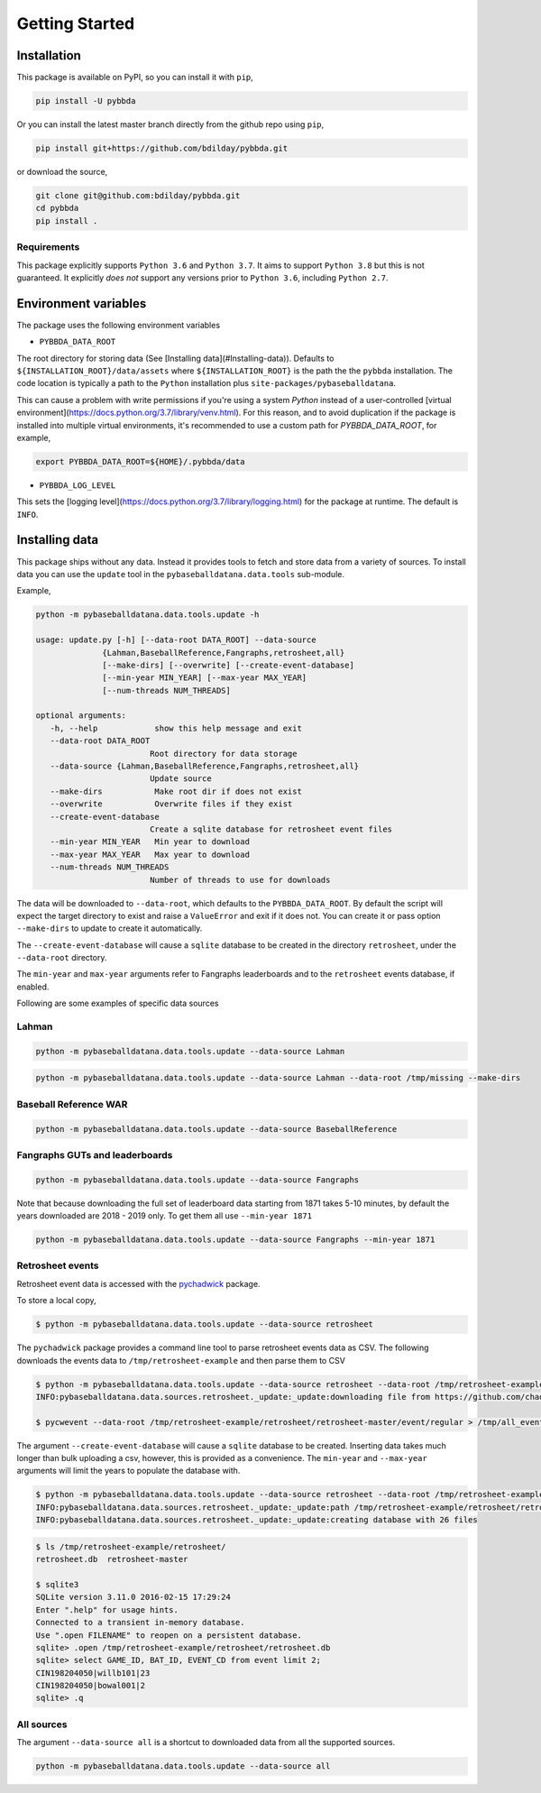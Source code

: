 ===============
Getting Started
===============

-------------
Installation
-------------

This package is available on PyPI, so you can install it with 
``pip``, 


.. code-block:: bash

   pip install -U pybbda

Or you can install the latest master branch 
directly from the github repo using
``pip``,


.. code-block:: bash

   pip install git+https://github.com/bdilday/pybbda.git


or download the source,

.. code-block:: bash

   git clone git@github.com:bdilday/pybbda.git
   cd pybbda   
   pip install .


~~~~~~~~~~~~~
Requirements
~~~~~~~~~~~~~

This package explicitly 
supports ``Python 3.6`` and ``Python 3.7``. It aims
to support ``Python 3.8`` but this is not guaranteed.
It explicitly *does not* support any versions 
prior to ``Python 3.6``, including ``Python 2.7``.


---------------------
Environment variables
---------------------

The package uses the following environment variables

* ``PYBBDA_DATA_ROOT``

The root directory for storing data 
(See [Installing data](#Installing-data)). Defaults to ``${INSTALLATION_ROOT}/data/assets``
where ``${INSTALLATION_ROOT}`` is the path the the ``pybbda`` installation.
The code location is typically a path to the ``Python`` installation
plus ``site-packages/pybaseballdatana``.

This can cause a problem with write permissions 
if you're using a system `Python` instead of a user-controlled
[virtual environment](https://docs.python.org/3.7/library/venv.html). 
For this reason, and to avoid duplication if the package is 
installed into multiple virtual environments, it's 
recommended to use a custom path for `PYBBDA_DATA_ROOT`, for example,

.. code-block:: bash

   export PYBBDA_DATA_ROOT=${HOME}/.pybbda/data


* ``PYBBDA_LOG_LEVEL``

This sets the [logging level](https://docs.python.org/3.7/library/logging.html) for the package at runtime.
The default is ``INFO``.

---------------
Installing data
---------------

This package ships without any data. Instead it provides tools 
to fetch and store data from a variety of sources. To install
data you can use the ``update`` tool in the ``pybaseballdatana.data.tools``
sub-module. 

Example, 

.. code-block:: bash

   python -m pybaseballdatana.data.tools.update -h
   
   usage: update.py [-h] [--data-root DATA_ROOT] --data-source
                 {Lahman,BaseballReference,Fangraphs,retrosheet,all}
                 [--make-dirs] [--overwrite] [--create-event-database]
                 [--min-year MIN_YEAR] [--max-year MAX_YEAR]
                 [--num-threads NUM_THREADS]

   optional arguments:
      -h, --help            show this help message and exit
      --data-root DATA_ROOT
                           Root directory for data storage
      --data-source {Lahman,BaseballReference,Fangraphs,retrosheet,all}
                           Update source
      --make-dirs           Make root dir if does not exist
      --overwrite           Overwrite files if they exist
      --create-event-database
                           Create a sqlite database for retrosheet event files
      --min-year MIN_YEAR   Min year to download
      --max-year MAX_YEAR   Max year to download
      --num-threads NUM_THREADS
                           Number of threads to use for downloads



The data will be downloaded to ``--data-root``, which defaults to the
``PYBBDA_DATA_ROOT``. 
By default the script will expect the target directory 
to exist and raise a ``ValueError`` and exit if it does not. 
You can create it or pass option ``--make-dirs`` to update to create it automatically.

The ``--create-event-database`` will cause a ``sqlite`` database to be created in the 
directory ``retrosheet``, under the ``--data-root`` directory.

The ``min-year`` and ``max-year`` arguments refer to Fangraphs leaderboards and to the ``retrosheet`` 
events database, if enabled.

Following are some examples of specific data sources

~~~~~~~~~~~~~
Lahman
~~~~~~~~~~~~~

.. code-block:: bash

   python -m pybaseballdatana.data.tools.update --data-source Lahman 

.. code-block:: bash

   python -m pybaseballdatana.data.tools.update --data-source Lahman --data-root /tmp/missing --make-dirs

~~~~~~~~~~~~~~~~~~~~~~~
Baseball Reference WAR
~~~~~~~~~~~~~~~~~~~~~~~

.. code-block:: bash
   
   python -m pybaseballdatana.data.tools.update --data-source BaseballReference


~~~~~~~~~~~~~~~~~~~~~~~~~~~~~~~~
Fangraphs GUTs and leaderboards
~~~~~~~~~~~~~~~~~~~~~~~~~~~~~~~~

.. code-block:: bash

   python -m pybaseballdatana.data.tools.update --data-source Fangraphs 

Note that because downloading the full set of
leaderboard data starting from 1871 takes 5-10 minutes, 
by default the years downloaded are 2018 - 2019 only. To get them all
use ``--min-year 1871``

.. code-block:: bash

   python -m pybaseballdatana.data.tools.update --data-source Fangraphs --min-year 1871


~~~~~~~~~~~~~~~~~~~~~~~
Retrosheet events
~~~~~~~~~~~~~~~~~~~~~~~

Retrosheet event data is accessed with the pychadwick_ package. 

To store a local copy,

.. code-block:: bash

   $ python -m pybaseballdatana.data.tools.update --data-source retrosheet

The ``pychadwick`` package provides a command line tool to parse retrosheet events data as CSV. 
The following downloads the events data to ``/tmp/retrosheet-example`` and then parse them to CSV

.. code-block:: bash

   $ python -m pybaseballdatana.data.tools.update --data-source retrosheet --data-root /tmp/retrosheet-example --make-dirs
   INFO:pybaseballdatana.data.sources.retrosheet._update:_update:downloading file from https://github.com/chadwickbureau/retrosheet/archive/master.zip

   $ pycwevent --data-root /tmp/retrosheet-example/retrosheet/retrosheet-master/event/regular > /tmp/all_events.csv

The argument ``--create-event-database`` will cause a ``sqlite`` database to be created. Inserting data
takes much longer than bulk uploading a csv, however, this is provided as a convenience. 
The ``min-year`` and ``--max-year`` arguments will limit the years to populate the database with.

.. code-block:: bash

   $ python -m pybaseballdatana.data.tools.update --data-source retrosheet --data-root /tmp/retrosheet-example --make-dirs --min-year 1982 --max-year 1982 --create-event-database
   INFO:pybaseballdatana.data.sources.retrosheet._update:_update:path /tmp/retrosheet-example/retrosheet/retrosheet-master exists, not downloading
   INFO:pybaseballdatana.data.sources.retrosheet._update:_update:creating database with 26 files

.. code-block:: bash
   
   $ ls /tmp/retrosheet-example/retrosheet/
   retrosheet.db  retrosheet-master
   
   $ sqlite3 
   SQLite version 3.11.0 2016-02-15 17:29:24
   Enter ".help" for usage hints.
   Connected to a transient in-memory database.
   Use ".open FILENAME" to reopen on a persistent database.
   sqlite> .open /tmp/retrosheet-example/retrosheet/retrosheet.db
   sqlite> select GAME_ID, BAT_ID, EVENT_CD from event limit 2;
   CIN198204050|willb101|23
   CIN198204050|bowal001|2
   sqlite> .q


~~~~~~~~~~~~~
All sources
~~~~~~~~~~~~~

The argument ``--data-source all`` is a shortcut to downloaded data from 
all the supported sources.

.. code-block:: bash

    python -m pybaseballdatana.data.tools.update --data-source all


.. _pychadwick: https://github.com/bdilday/pychadwick